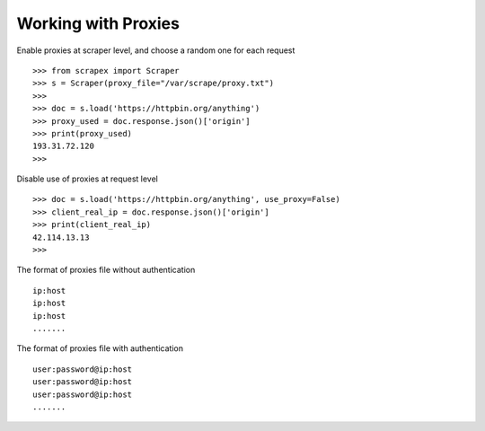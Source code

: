 Working with Proxies
====================
    
Enable proxies at scraper level, and choose a random one for each request
::
	
	>>> from scrapex import Scraper
	>>> s = Scraper(proxy_file="/var/scrape/proxy.txt")
	>>>
	>>> doc = s.load('https://httpbin.org/anything')
	>>> proxy_used = doc.response.json()['origin']
	>>> print(proxy_used)
	193.31.72.120
	>>>


Disable use of proxies at request level
::
	

	>>> doc = s.load('https://httpbin.org/anything', use_proxy=False)
	>>> client_real_ip = doc.response.json()['origin']
	>>> print(client_real_ip)
	42.114.13.13
	>>>

The format of proxies file without authentication
::
	
	ip:host
	ip:host
	ip:host
	.......

The format of proxies file with authentication
::
	
	user:password@ip:host
	user:password@ip:host
	user:password@ip:host
	.......

